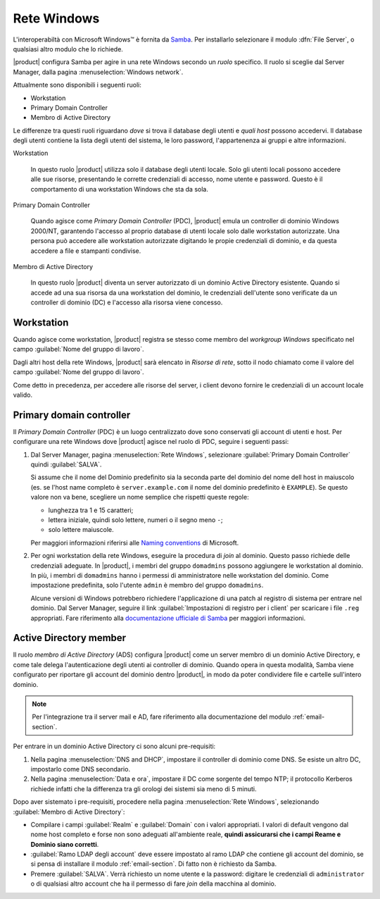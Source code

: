 ============
Rete Windows
============

L'interoperabiltà con |Microsoft Windows (TM)| è fornita da
Samba_. Per installarlo selezionare il modulo :dfn:`File Server`, o
qualsiasi altro modulo che lo richiede.

|product| configura Samba per agire in una rete Windows secondo un
*ruolo* specifico. Il ruolo si sceglie dal Server Manager, dalla
pagina :menuselection:`Windows network`.

Attualmente sono disponibili i seguenti ruoli:

* Workstation

* Primary Domain Controller

* Membro di Active Directory

Le differenze tra questi ruoli riguardano *dove* si trova il database
degli utenti e *quali host* possono accedervi. Il database degli utenti
contiene la lista degli utenti del sistema, le loro password,
l'appartenenza ai gruppi e altre informazioni.

Workstation

    In questo ruolo |product| utilizza solo il database degli utenti
    locale. Solo gli utenti locali possono accedere alle sue risorse,
    presentando le corrette credenziali di accesso, nome utente e
    password.  Questo è il comportamento di una workstation Windows
    che sta da sola.

Primary Domain Controller

    Quando agisce come `Primary Domain Controller` (PDC), |product|
    emula un controller di dominio Windows 2000/NT, garantendo
    l'accesso al proprio database di utenti locale solo dalle
    workstation autorizzate.  Una persona può accedere alle
    workstation autorizzate digitando le propie credenziali di
    dominio, e da questa accedere a file e stampanti condivise.

Membro di Active Directory

    In questo ruolo |product| diventa un server autorizzato di un
    dominio Active Directory esistente.  Quando si accede ad una sua
    risorsa da una workstation del dominio, le credenziali dell'utente
    sono verificate da un controller di dominio (DC) e l'accesso alla
    risorsa viene concesso.

.. |Microsoft Windows (TM)| unicode:: Microsoft \x20 Windows U+2122
.. _Samba: http://www.samba.org/

.. _samba_ws:

Workstation
-----------

Quando agisce come workstation, |product| registra se stesso come
membro del *workgroup Windows* specificato nel campo :guilabel:`Nome del gruppo di lavoro`. 

Dagli altri host della rete Windows, |product| sarà elencato in
*Risorse di rete*, sotto il nodo chiamato come il valore del campo
:guilabel:`Nome del gruppo di lavoro`.

Come detto in precedenza, per accedere alle risorse del server, i
client devono fornire le credenziali di un account locale valido.

.. _samba_pdc:

Primary domain controller
-------------------------

Il *Primary Domain Controller* (PDC) è un luogo centralizzato dove sono
conservati gli account di utenti e host.  Per configurare una rete
Windows dove |product| agisce nel ruolo di PDC, seguire i seguenti
passi:

1. Dal Server Manager, pagina :menuselection:`Rete Windows`,
   selezionare :guilabel:`Primary Domain Controller` quindi
   :guilabel:`SALVA`.

   Si assume che il nome del Dominio predefinito sia la seconda parte
   del dominio del nome dell host in maiuscolo (es. se l'host name
   completo è ``server.example.com`` il nome del dominio predefinito è
   ``EXAMPLE``).  Se questo valore non va bene, scegliere un nome
   semplice che rispetti queste regole:

   * lunghezza tra 1 e 15 caratteri;

   * lettera iniziale, quindi solo lettere, numeri o il segno meno ``-``;

   * solo lettere maiuscole.

   Per maggiori informazioni riferirsi alle `Naming conventions`_ di Microsoft.

2. Per ogni workstation della rete Windows, eseguire la procedura di
   *join* al dominio. Questo passo richiede delle credenziali
   adeguate. In |product|, i membri del gruppo ``domadmins`` possono
   aggiungere le workstation al dominio. In più, i membri di
   ``domadmins`` hanno i permessi di amministratore nelle workstation
   del dominio.  Come impostazione predefinita, solo l'utente
   ``admin`` è membro del gruppo ``domadmins``.

   Alcune versioni di Windows potrebbero richiedere l'applicazione di
   una patch al registro di sistema per entrare nel dominio.  Dal
   Server Manager, seguire il link :guilabel:`Impostazioni di registro
   per i client` per scaricare i file ``.reg`` appropriati. Fare
   riferimento alla `documentazione ufficiale di Samba`_ per maggiori
   informazioni.

.. _Naming conventions: http://support.microsoft.com/kb/909264
.. _documentazione ufficiale di Samba: https://wiki.samba.org/index.php/Registry_changes_for_NT4-style_domains

.. _samba_ads:

Active Directory member
-----------------------

Il ruolo *membro di Active Directory* (ADS) configura |product| come
un server membro di un dominio Active Directory, e come tale delega
l'autenticazione degli utenti ai controller di dominio.  Quando opera
in questa modalità, Samba viene configurato per riportare gli account
del dominio dentro |product|, in modo da poter condividere file e
cartelle sull'intero dominio.

.. note:: Per l'integrazione tra il server mail e AD, fare riferimento
          alla documentazione del modulo :ref:`email-section`.

Per entrare in un dominio Active Directory ci sono alcuni pre-requisiti:

1. Nella pagina :menuselection:`DNS and DHCP`, impostare il controller
   di dominio come DNS. Se esiste un altro DC, impostarlo come DNS
   secondario.

2. Nella pagina :menuselection:`Data e ora`, impostare il DC come
   sorgente del tempo NTP; il protocollo Kerberos richiede infatti che
   la differenza tra gli orologi dei sistemi sia meno di 5 minuti.

Dopo aver sistemato i pre-requisiti, procedere nella pagina :menuselection:`Rete Windows`, selezionando :guilabel:`Membro di Active Directory`:

* Compilare i campi :guilabel:`Realm` e :guilabel:`Domain` con i valori appropriati. I valori di default vengono dal nome host completo e forse non sono adeguati all'ambiente reale, **quindi assicurarsi che i campi Reame e Dominio siano corretti**.

* :guilabel:`Ramo LDAP degli account` deve essere impostato al ramo
  LDAP che contiene gli account del dominio, se si pensa di installare
  il modulo :ref:`email-section`.  Di fatto non è richiesto da Samba.

* Premere :guilabel:`SALVA`. Verrà richiesto un nome utente e la
  password: digitare le credenziali di ``administrator`` o di
  qualsiasi altro account che ha il permesso di fare *join* della
  macchina al dominio.


